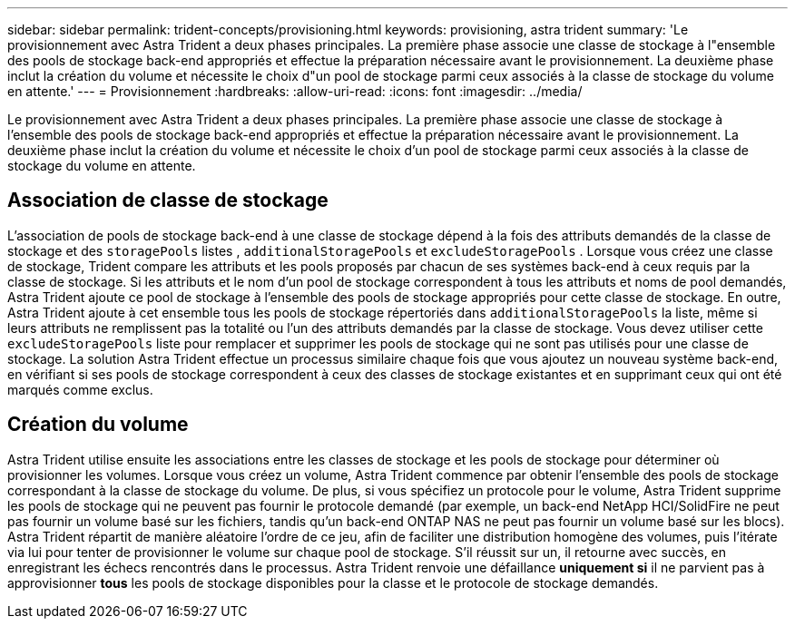 ---
sidebar: sidebar 
permalink: trident-concepts/provisioning.html 
keywords: provisioning, astra trident 
summary: 'Le provisionnement avec Astra Trident a deux phases principales. La première phase associe une classe de stockage à l"ensemble des pools de stockage back-end appropriés et effectue la préparation nécessaire avant le provisionnement. La deuxième phase inclut la création du volume et nécessite le choix d"un pool de stockage parmi ceux associés à la classe de stockage du volume en attente.' 
---
= Provisionnement
:hardbreaks:
:allow-uri-read: 
:icons: font
:imagesdir: ../media/


[role="lead"]
Le provisionnement avec Astra Trident a deux phases principales. La première phase associe une classe de stockage à l'ensemble des pools de stockage back-end appropriés et effectue la préparation nécessaire avant le provisionnement. La deuxième phase inclut la création du volume et nécessite le choix d'un pool de stockage parmi ceux associés à la classe de stockage du volume en attente.



== Association de classe de stockage

L'association de pools de stockage back-end à une classe de stockage dépend à la fois des attributs demandés de la classe de stockage et des `storagePools` listes , `additionalStoragePools` et `excludeStoragePools` . Lorsque vous créez une classe de stockage, Trident compare les attributs et les pools proposés par chacun de ses systèmes back-end à ceux requis par la classe de stockage. Si les attributs et le nom d'un pool de stockage correspondent à tous les attributs et noms de pool demandés, Astra Trident ajoute ce pool de stockage à l'ensemble des pools de stockage appropriés pour cette classe de stockage. En outre, Astra Trident ajoute à cet ensemble tous les pools de stockage répertoriés dans `additionalStoragePools` la liste, même si leurs attributs ne remplissent pas la totalité ou l'un des attributs demandés par la classe de stockage. Vous devez utiliser cette `excludeStoragePools` liste pour remplacer et supprimer les pools de stockage qui ne sont pas utilisés pour une classe de stockage. La solution Astra Trident effectue un processus similaire chaque fois que vous ajoutez un nouveau système back-end, en vérifiant si ses pools de stockage correspondent à ceux des classes de stockage existantes et en supprimant ceux qui ont été marqués comme exclus.



== Création du volume

Astra Trident utilise ensuite les associations entre les classes de stockage et les pools de stockage pour déterminer où provisionner les volumes. Lorsque vous créez un volume, Astra Trident commence par obtenir l'ensemble des pools de stockage correspondant à la classe de stockage du volume. De plus, si vous spécifiez un protocole pour le volume, Astra Trident supprime les pools de stockage qui ne peuvent pas fournir le protocole demandé (par exemple, un back-end NetApp HCI/SolidFire ne peut pas fournir un volume basé sur les fichiers, tandis qu'un back-end ONTAP NAS ne peut pas fournir un volume basé sur les blocs). Astra Trident répartit de manière aléatoire l'ordre de ce jeu, afin de faciliter une distribution homogène des volumes, puis l'itérate via lui pour tenter de provisionner le volume sur chaque pool de stockage. S'il réussit sur un, il retourne avec succès, en enregistrant les échecs rencontrés dans le processus. Astra Trident renvoie une défaillance *uniquement si* il ne parvient pas à approvisionner *tous* les pools de stockage disponibles pour la classe et le protocole de stockage demandés.
